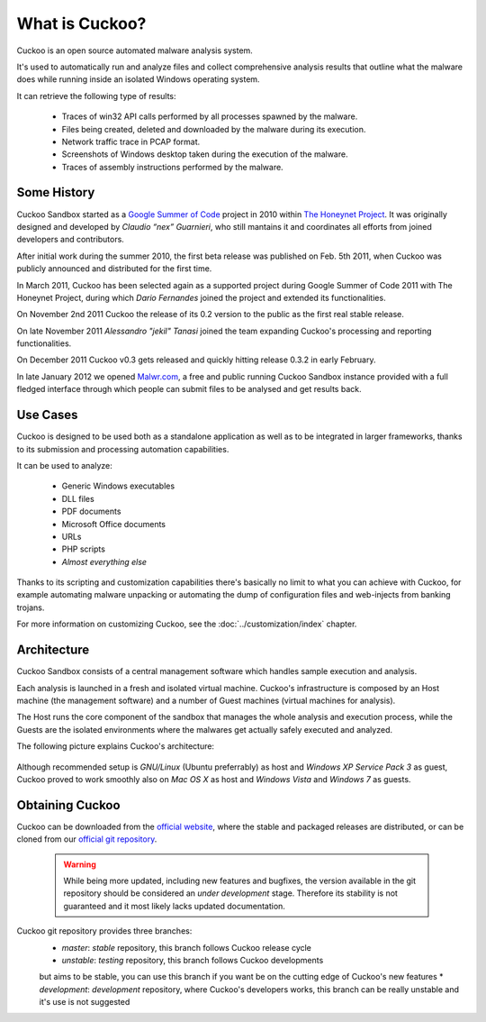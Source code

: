 ===============
What is Cuckoo?
===============

Cuckoo is an open source automated malware analysis system.

It's used to automatically run and analyze files and collect comprehensive
analysis results that outline what the malware does while running inside an
isolated Windows operating system.

It can retrieve the following type of results:

    * Traces of win32 API calls performed by all processes spawned by the malware.
    * Files being created, deleted and downloaded by the malware during its execution.
    * Network traffic trace in PCAP format.
    * Screenshots of Windows desktop taken during the execution of the malware.
    * Traces of assembly instructions performed by the malware.

Some History
============

Cuckoo Sandbox started as a `Google Summer of Code`_ project in 2010 within
`The Honeynet Project`_.
It was originally designed and developed by *Claudio “nex” Guarnieri*, who still
mantains it and coordinates all efforts from joined developers and contributors.

After initial work during the summer 2010, the first beta release was published
on Feb. 5th 2011, when Cuckoo was publicly announced and distributed for the
first time.

In March 2011, Cuckoo has been selected again as a supported project during
Google Summer of Code 2011 with The Honeynet Project, during which
*Dario Fernandes* joined the project and extended its functionalities.

On November 2nd 2011 Cuckoo the release of its 0.2 version to the public as the
first real stable release.

On late November 2011 *Alessandro "jekil" Tanasi* joined the team expanding
Cuckoo's processing and reporting functionalities.

On December 2011 Cuckoo v0.3 gets released and quickly hitting release 0.3.2 in
early February.

In late January 2012 we opened `Malwr.com`_, a free and public running Cuckoo
Sandbox instance provided with a full fledged interface through which people
can submit files to be analysed and get results back.

.. _`Google Summer of Code`: http://www.google-melange.com
.. _`The Honeynet Project`: http://www.honeynet.org
.. _`Malwr.com`: http://malwr.com

Use Cases
=========

Cuckoo is designed to be used both as a standalone application as well as to be
integrated in larger frameworks, thanks to its submission and processing
automation capabilities.

It can be used to analyze:

    * Generic Windows executables
    * DLL files
    * PDF documents
    * Microsoft Office documents
    * URLs
    * PHP scripts
    * *Almost everything else*

Thanks to its scripting and customization capabilities there's basically no
limit to what you can achieve with Cuckoo, for example automating malware
unpacking or automating the dump of configuration files and web-injects
from banking trojans.

For more information on customizing Cuckoo, see the :doc:`../customization/index`
chapter.

Architecture
============

Cuckoo Sandbox consists of a central management software which handles sample
execution and analysis.

Each analysis is launched in a fresh and isolated virtual machine.
Cuckoo's infrastructure is composed by an Host machine (the management
software) and a number of Guest machines (virtual machines for analysis).

The Host runs the core component of the sandbox that manages the whole
analysis and execution process, while the Guests are the isolated environments
where the malwares get actually safely executed and analyzed.

The following picture explains Cuckoo's architecture:

    .. figure:: ../_images/schemas/architecture.png
        :align: center

Although recommended setup is *GNU/Linux* (Ubuntu preferrably) as host and
*Windows XP Service Pack 3* as guest, Cuckoo proved to work smoothly also on
*Mac OS X* as host and *Windows Vista* and *Windows 7* as guests.

Obtaining Cuckoo
================

Cuckoo can be downloaded from the `official website`_, where the stable and
packaged releases are distributed, or can be cloned from our `official git
repository`_.

    .. warning::

        While being more updated, including new features and bugfixes, the
        version available in the git repository should be considered an
        *under development* stage. Therefore its stability is not guaranteed
        and it most likely lacks updated documentation.

.. _`official website`: http://www.cuckoobox.org
.. _`official git repository`: http://github.com/cuckoobox/cuckoo

Cuckoo git repository provides three branches:
    * `master`: `stable` repository, this branch follows Cuckoo release cycle
    * `unstable`: `testing` repository, this branch follows Cuckoo developments
    but aims to be stable, you can use this branch if you want be on the cutting
    edge of Cuckoo's new features
    * `development`: `development` repository, where Cuckoo's developers works,
    this branch can be really unstable and it's use is not suggested